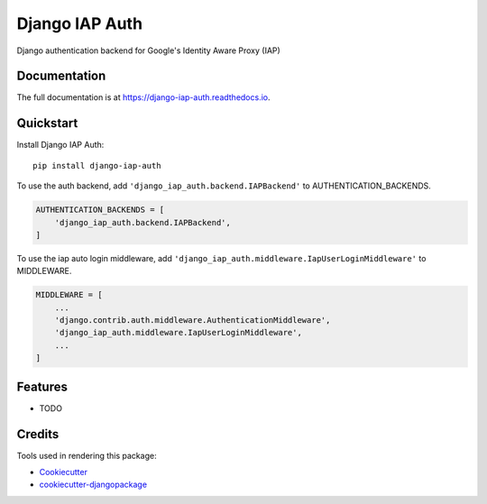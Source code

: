 =============================
Django IAP Auth
=============================

.. image:: https://badge.fury.io/py/django-iap-auth.svg
    :target: https://badge.fury.io/py/django-iap-auth


Django authentication backend for Google's Identity Aware Proxy (IAP)

Documentation
-------------

The full documentation is at https://django-iap-auth.readthedocs.io.

Quickstart
----------

Install Django IAP Auth::

    pip install django-iap-auth

To use the auth backend, add ``'django_iap_auth.backend.IAPBackend'`` to AUTHENTICATION_BACKENDS.

.. code-block:: python

    AUTHENTICATION_BACKENDS = [
        'django_iap_auth.backend.IAPBackend',
    ]

To use the iap auto login middleware, add ``'django_iap_auth.middleware.IapUserLoginMiddleware'`` to MIDDLEWARE.

.. code-block:: python

    MIDDLEWARE = [
        ...
        'django.contrib.auth.middleware.AuthenticationMiddleware',
        'django_iap_auth.middleware.IapUserLoginMiddleware',
        ...
    ]


Features
--------

* TODO


Credits
-------

Tools used in rendering this package:

*  Cookiecutter_
*  `cookiecutter-djangopackage`_

.. _Cookiecutter: https://github.com/audreyr/cookiecutter
.. _`cookiecutter-djangopackage`: https://github.com/pydanny/cookiecutter-djangopackage
